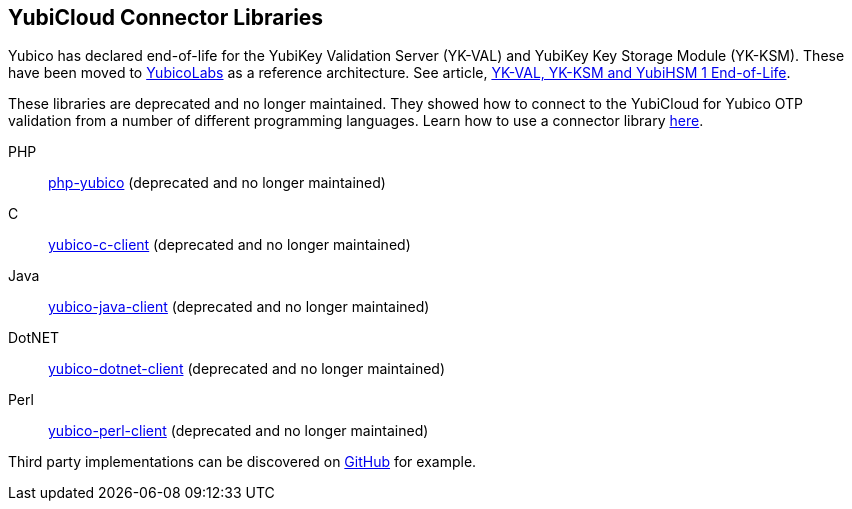 == YubiCloud Connector Libraries

[Note]
======
Yubico has declared end-of-life for the YubiKey Validation Server (YK-VAL) and YubiKey Key Storage Module (YK-KSM). These have been moved to link://github.com/YubicoLabs/yubikey-ksm[YubicoLabs] as a reference architecture. See article, link://support.yubico.com/hc/en-us/articles/360021227000[YK-VAL, YK-KSM and YubiHSM 1 End-of-Life].
======

These libraries are deprecated and no longer maintained. They showed how to connect to the YubiCloud for Yubico OTP validation from a number of different programming languages. Learn how to use a connector library link:/OTP/Libraries/Using_a_library.html[here].

PHP:: link:https://github.com/Yubico/php-yubico/[php-yubico] (deprecated and no longer maintained)
C:: link:https://github.com/Yubico/yubico-c-client/[yubico-c-client] (deprecated and no longer maintained)
Java:: link:https://github.com/Yubico/yubico-java-client/[yubico-java-client] (deprecated and no longer maintained)
DotNET:: link:https://github.com/Yubico/yubico-dotnet-client/[yubico-dotnet-client] (deprecated and no longer maintained)
Perl:: link:https://github.com/Yubico/yubico-perl-client/[yubico-perl-client] (deprecated and no longer maintained)

Third party implementations can be discovered on link:https://github.com/search?q=yubico+client[GitHub] for example.

